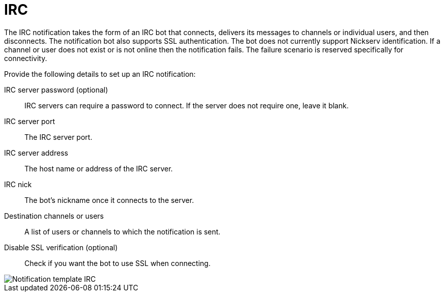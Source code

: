 [id="controller-notification-irc"]

= IRC

The IRC notification takes the form of an IRC bot that connects, delivers its messages to channels or individual users, and then disconnects. 
The notification bot also supports SSL authentication. 
The bot does not currently support Nickserv identification. 
If a channel or user does not exist or is not online then the notification fails. 
The failure scenario is reserved specifically for connectivity.

Provide the following details to set up an IRC notification:

IRC server password (optional):: IRC servers can require a password to connect. 
If the server does not require one, leave it blank.
IRC server port:: The IRC server port.
IRC server address:: The host name or address of the IRC server.
IRC nick:: The bot's nickname once it connects to the server.
Destination channels or users:: A list of users or channels to which the notification is sent.
Disable SSL verification (optional):: Check if you want the bot to use SSL when connecting.

image::ug-notification-template-irc.png[Notification template IRC]
